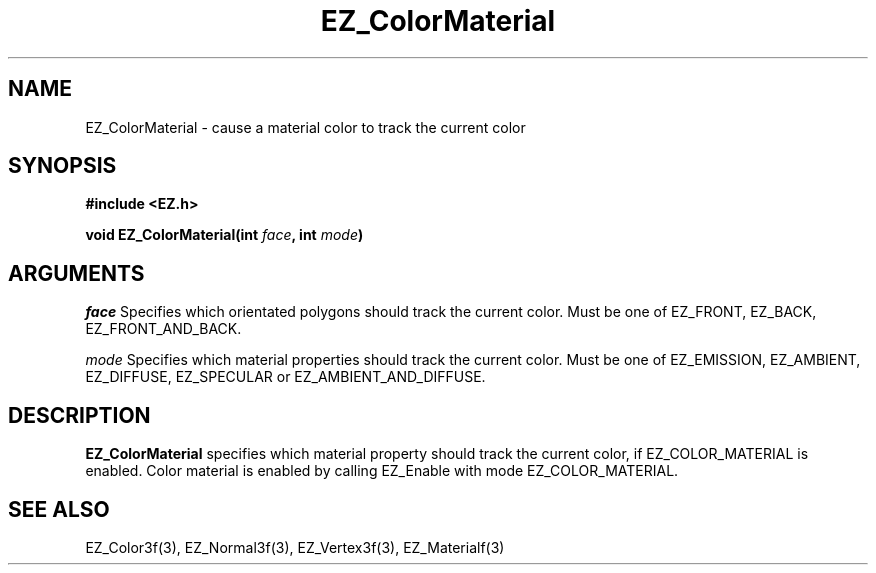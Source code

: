 '\"
'\" Copyright (c) 1997 Maorong Zou
'\" 
.TH EZ_ColorMaterial 3 "" EZWGL "EZWGL Functions"
.BS
.SH NAME
EZ_ColorMaterial \- cause a material color to track the current color

.SH SYNOPSIS
.nf
.B #include <EZ.h>
.sp
.BI "void EZ_ColorMaterial(int " face ", int " mode )


.SH ARGUMENTS
\fIface\fR Specifies which orientated polygons should track the current
color. Must be one of EZ_FRONT, EZ_BACK, EZ_FRONT_AND_BACK.
.sp
\fImode\fR Specifies which material properties should track the current
color. Must be one of EZ_EMISSION, EZ_AMBIENT, EZ_DIFFUSE, EZ_SPECULAR
or EZ_AMBIENT_AND_DIFFUSE.

.SH DESCRIPTION
\fBEZ_ColorMaterial\fR specifies which material property should
track the current color, if EZ_COLOR_MATERIAL is enabled. Color
material is enabled by calling EZ_Enable with mode EZ_COLOR_MATERIAL.

.SH "SEE ALSO"
EZ_Color3f(3), EZ_Normal3f(3), EZ_Vertex3f(3), EZ_Materialf(3)




